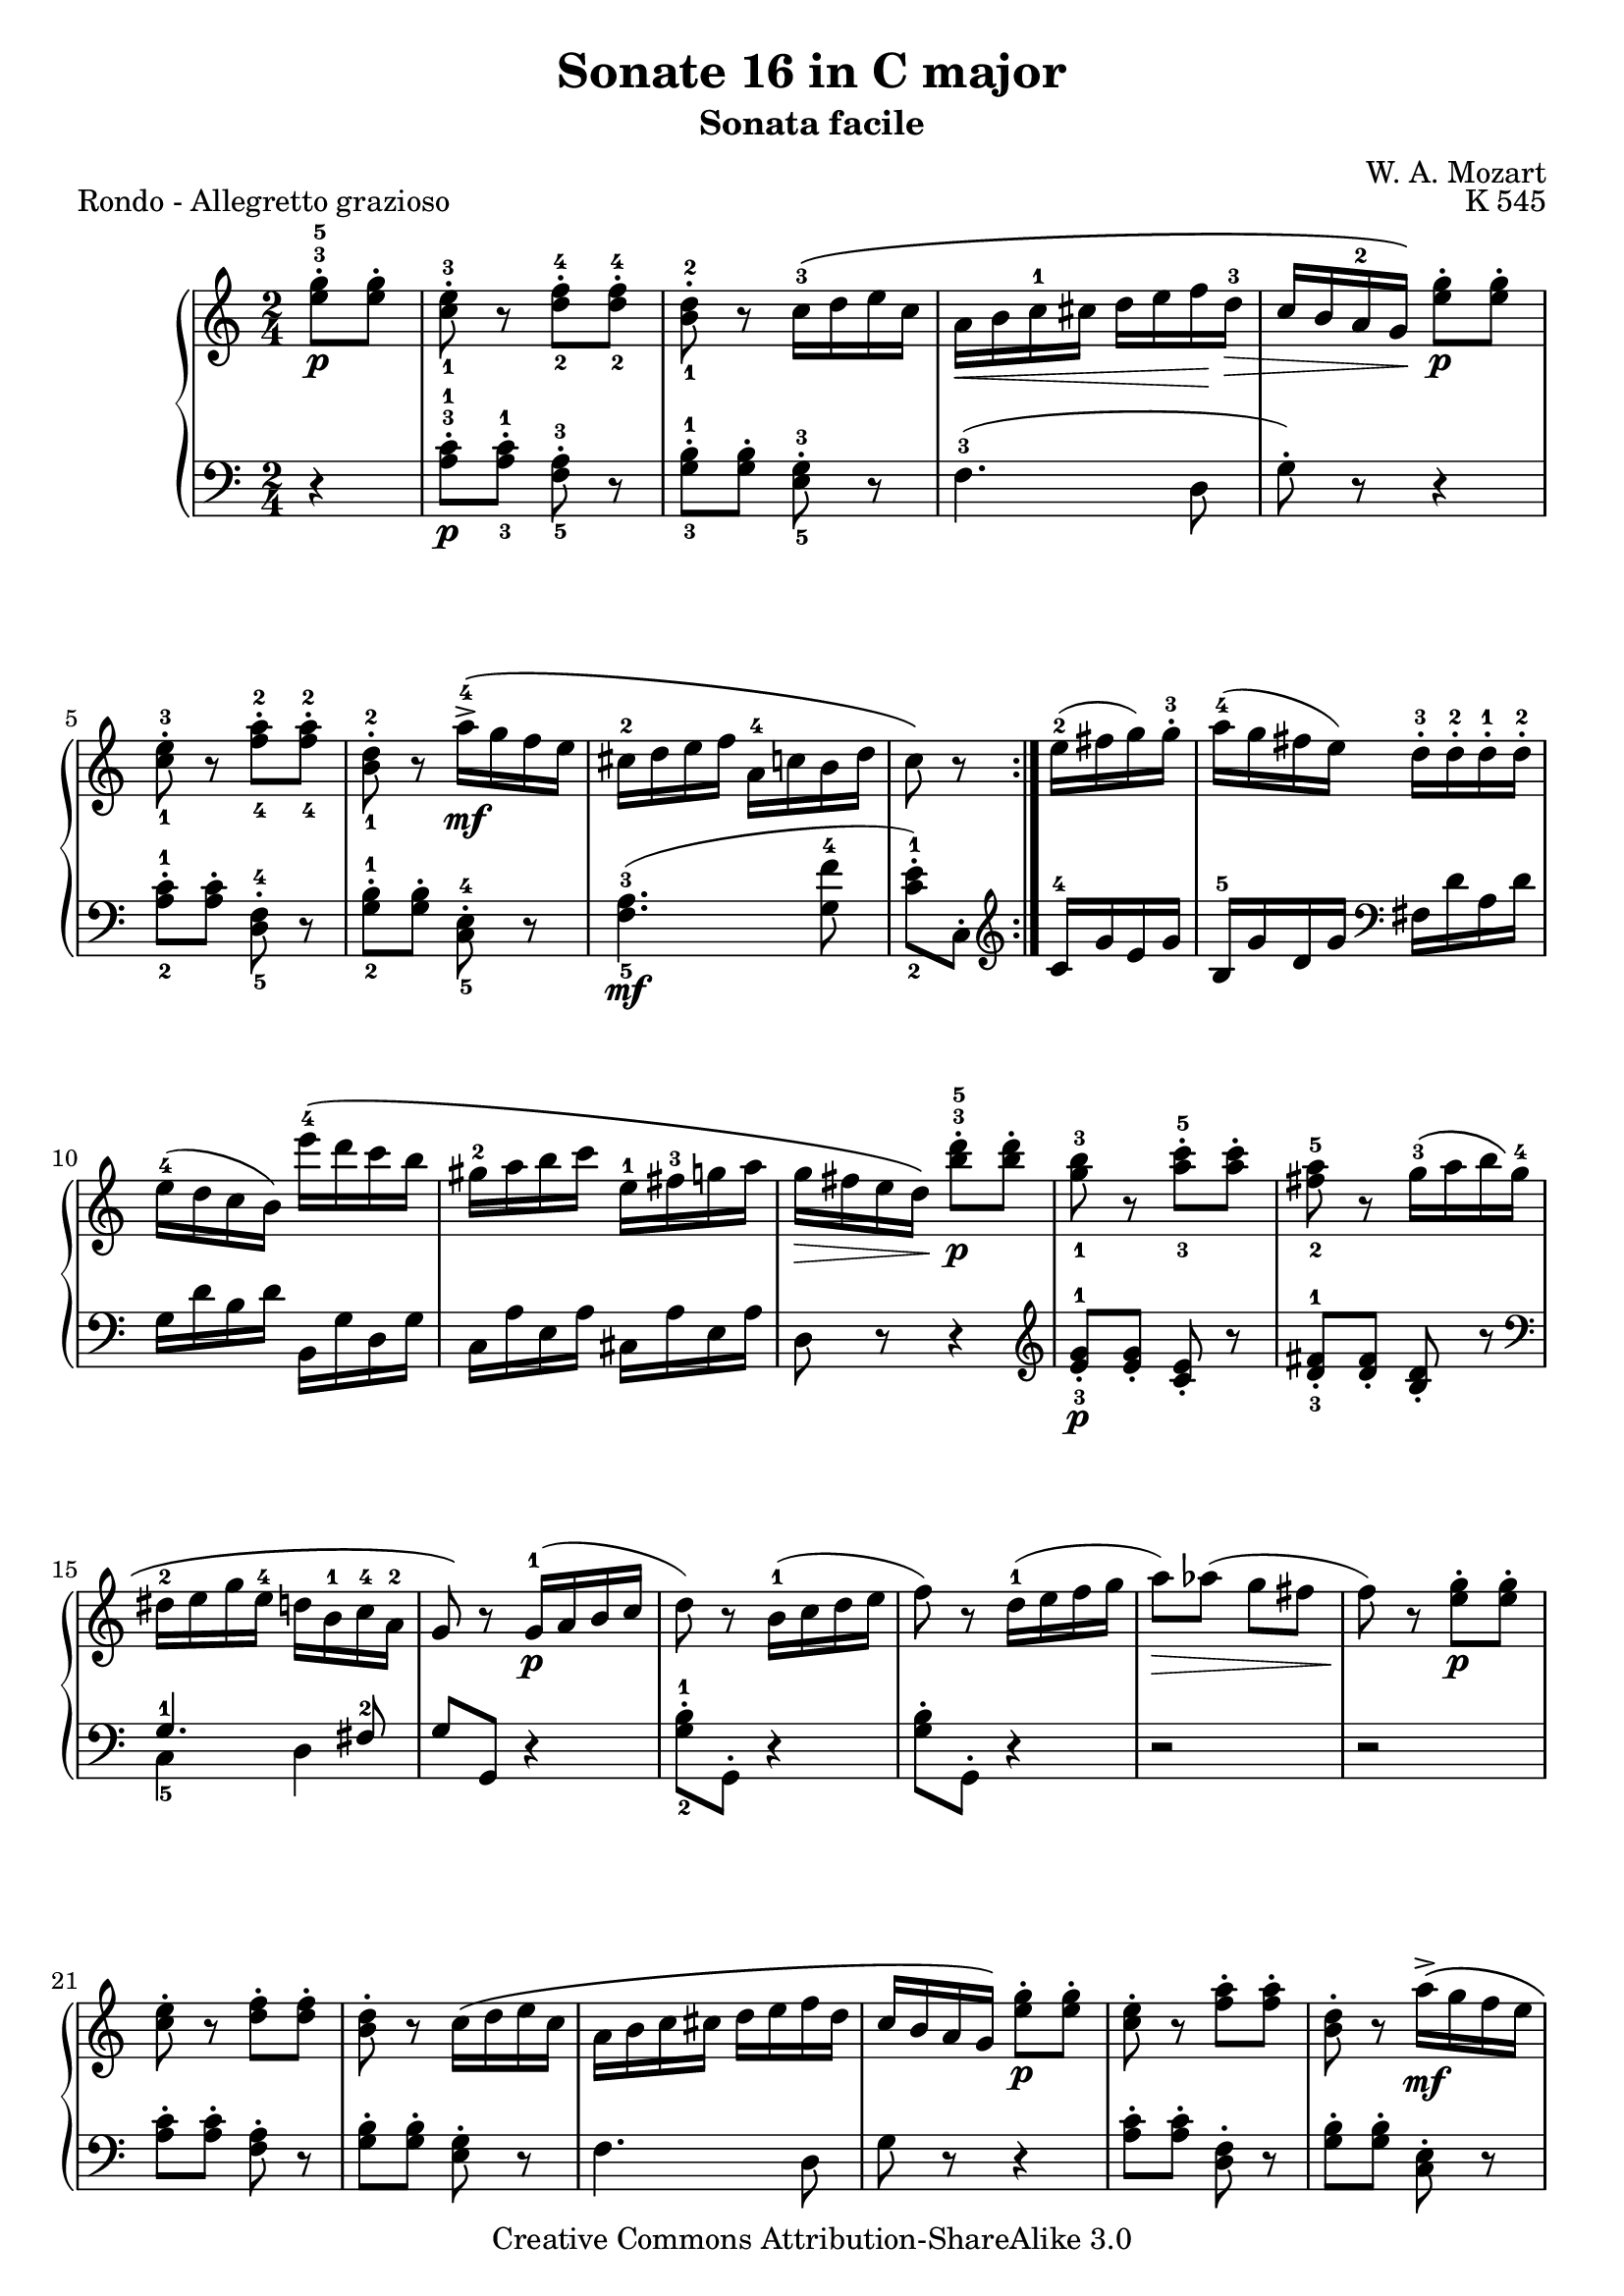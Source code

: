 \version "2.10.25"

\header {
  title = "Sonate 16 in C major"
  subtitle = "Sonata facile"
  composer = "W. A. Mozart"
  opus = "K 545"
  piece = "Rondo - Allegretto grazioso"
  mutopiatitle = "Sonata Facile - Third movement"
  mutopiacomposer = "MozartWA"
  mutopiainstrument = "Piano"
  style = "Classical"
  copyright = "Creative Commons Attribution-ShareAlike 3.0"
  source = "IMSLP"
  maintainer = "Alejandro Sierra"
  maintainerEmail = "algsierra@gmail.com"
 footer = "Mutopia-2007/08/22-1027"
 tagline = \markup { \override #'(box-padding . 1.0) \override #'(baseline-skip . 2.7) \box \center-align { \small \line { Sheet music from \with-url #"http://www.MutopiaProject.org" \line { \teeny www. \hspace #-1.0 MutopiaProject \hspace #-1.0 \teeny .org \hspace #0.5 } • \hspace #0.5 \italic Free to download, with the \italic freedom to distribute, modify and perform. } \line { \small \line { Typeset using \with-url #"http://www.LilyPond.org" \line { \teeny www. \hspace #-1.0 LilyPond \hspace #-1.0 \teeny .org } by \maintainer \hspace #-1.0 . \hspace #0.5 Copyright © 2007. \hspace #0.5 Reference: \footer } } \line { \teeny \line { Licensed under the Creative Commons Attribution-ShareAlike 3.0 (Unported) License, for details see: \hspace #-0.5 \with-url #"http://creativecommons.org/licenses/by-sa/3.0" http://creativecommons.org/licenses/by-sa/3.0 } } } }
}
  
%{ Abreviations
  Suffixes rh = right hand
           lh = left hand
  Prefixes pt = principal theme
           st = secondary theme
           cl = close
           dv = development
           cd = coda
           mt = middle theme
%}

#(define afterGraceFraction (cons 15 16))

%%% Right Hand

ptrh = \relative c'' {
  <e^3 g-5>8-.\p <e g>-. 
  <c-1 e-3>-. r <d-2 f-4>-. <d-2 f-4>-.
  <b-1 d-2>-. r  c16-3\( d e c
  a\< b c-1 cis  d e f\! d-3\>
  c b a-2 g\!\) <e' g>8-.\p <e g>-.
  <c-1 e-3>-. r <a'-2 f-4>-. <a-2 f-4>-.
  <d,-2 b-1>-. r  a'16\mf->-4\( g f e
  cis-2 d e f  a,-4 c b d
  c8\) r
}

strh = \relative c'' {
  e16(-2 fis g) g-.-3 
  a16(-4 g fis e)  d-.-3 d-.-2 d-.-1 d-.-2
  e(-4 d c b)  e'\(-4 d c b

  % 11
  gis-2 a b c  e,-1 fis-3 g a
  g\> fis e d\)\! <b'^3 d-5>8-.\p <b d>-.
  <g-1 b-3> r8 <a-3 c-5>-. <a c>-.
  <fis-2 a-5> r8 g16-3\( a b g-4
  dis-2 e g e-4  d b-1 c-4 a-2

  g8\) r g16\p-1( a b c
  d8) r b16-1( c d e
  f8) r d16-1( e f g
  a8)\> aes( g fis
  f8)\! r <e g>-.\p <e g>-.
  <c e>-. r <d f>-. <d f>-.
  <b d>-. r c16\( d e c

  a b c cis d e f d
  c b a g\) <e' g>8-.\p <e g>-.
  <c e>-. r <f a>-. <f a>-.
  <b, d>-. r a'16->\mf\( g f e
  cis d e f a, c b d  
}

mtrh = \relative c'' {
  c8\) r r4
  e16\p(-3 dis f e) r4
  e16\p( dis f e)  <e-2 c'-5>8-.\mp <e c'>
  <c a'-4> r <d-2 b'-5> <d b'>
  <b gis'-4>-.-4 r a'16\mp-5( e-3 c a)
  c-3 bes bes-3 bes-2 d-3 cis cis-3 cis-2

  #34
  e-3 d-. f-3 e-.  g-3 f-. f-3 e-.
  e-3 dis-. c'4(-5 dis,8-2
  e)-. r b'16(-5 gis-4 e-2 d)
  c-2( e-3 a-5 gis a e-3 c a 
  gis-2 b-1 e-2 gis-4 b gis-4 e-2 d

  c-2 e-3 a-5 gis a e-3 c a
  e8-2) r <c' e>-.\mp <c e>-.
  <a c> r <b d> <b d>
  <gis b> r r4
  e16\p dis f e r4

  e''16-3\mp( dis f e  d-1 cis-2 e-3 d)
  d-.-3 c-. c-.-3 b-.  b-.-3 a-. a-.-3 g-.
  g-.-3 f-. f-.-3 e-.  e-.-3 d-. d-.-3 c-.
  bes-2 f'-5 d-4 b-2  a8 gis-2
  a r gis16-2 d'-5 b-3 gis-2

  a8 r gis16( d' b gis
  a8) r gis16\( d' b gis
  a e' c a  b f' d b\)
}

clrha = \relative c'' {
  b16\p-1 f'-4 d-2 b
  a'-5 g f e  d f-4 d-2 b
  a'-4 g f e  d'-5 c b a
  a->-4 g f e  e-4 d c b
}

clrhb = \relative c'' {
  c-2 e-4 g,-1 c-5  e,-2 g-3 c,-1 e-2
  g-3 c-1 <c-1 e-3> <e-3 g-5>  <e-2 g-4> <f d> <c-2 e-4> <d b>
  c( e g, c  e, g c, e
  g-.) c-. <c e>-. <e g>-.  <e g>-. <f d>-. <c e>-. <d b>-.
  c8-. <e g c>-. <c e,>-.  <c e,>-.
  <c e,>4 r
}

clrh = \relative c'' {
  \clrha
  d8 c  \clrha
  \clrhb  \bar "|."
}

%%% Left Hand

ptlh = \relative c' {
  \clef bass
  r4
  <a^3 c-1>8-.\p  <a-3 c-1>8-. <f-5 a-3>-. r
  <g-3 b-1>-.  <g b>-. <g-3 e-5>-. r
  f4.-3( d8
  g-.) r r4
  <a-2 c-1>8-. <a c>-. <d,-5 f-4>-. r

  <g-2 b-1>-.  <g b>-. <e-4 c-5>-. r
  <f-5 a-3>4.\mf( <g-4 f'>8
  <c-2 e-1>-.) c,-. 
}

stlh = \relative c' {
  \clef treble
  c16-4 g' e g
  b,-5 g' d g  \clef bass fis, d' a d
  g, d' b d  b, g' d g

  c, a' e a  cis, a' e a
  d,8 r8 r4
  \clef treble
  <e'-3 g-1>8-.\p <e g>-. <c e>-. r
  <d-3 fis-1>-. <d fis>-. <b d>-. r
  \clef bass
  << { g4.-1\( fis8-2 } \\ { c4_5 d } >>

  g8\) g, r4
  <g'-2 b-1>8-. g,-. r4
  <g' b>8-. g,-. r4
  r2
  r2
  <a' c>8-. <a c>-. <f a>-. r
  <g b>-. <g b>-. <e g>-. r

  f4. d8
  g8 r r4
  <a c>8-. <a c>-. <d, f>-. r
  <g b>-. <g b>-. <c, e>-. r
  <f a>4.\mf <g f'>8
}

mtlh = \relative c' {
  <c e>-. c, <c'-3 e-1>-.\mp <c e>-.
  <a c>-. r <b-2 d-1>-. <b d>-.
  <gis-4 b-2>-. r r4  
  e'16\p dis f e r4
  e16 dis f e  \clef treble <c-5 e-3>4
  <d f> <e g>

  #34
  << { f8_2 cis-5 d e } \\ { a2-1 } >>
  <f a>8 r <f a> r
  \clef bass
  e,16( e' gis,-3 e'  b-2 e gis, e')
  e, e'-3 a, e'-2  c e a, e'
  e, e' gis, e'  b e gis, e'

  e, e' a, e'  c e a, e'
  c,8 r r4
  e'16-2\p dis f e r4
  e16 dis f e <e,-4 c'-1>8\mp <e c'>
  <c-5 a'-2> r <d-4 b'-1> <d b'>

  <b-5 gis'-2>-. r <gis'-4 b-2>4->
  <a c>8 <b-4 d-2> <c e> cis-2
  \clef treble
  << { \stemDown d8_4( e f e } \\ { \stemUp a2-1 } >>
  <d,-4 f-2>4) \clef bass << { \stemDown e,4-5 } \\ { \stemUp c'8-1 b } >>
  a16-4( c e c  e, b' d b)

  a-4 c e c  e, b' d b
  a c e c  e, b' d b
  a c d c  g d' f d
}

cllha = \relative c {
  f16\pp b g b
  e, c' g c   f, b g b
  e, c' g c   f, d' g, d'
  g, e' c e   g, f' d f  
}

cllhb = \relative c' {
  c16-3 e-1 g,-4 c-1  e,-4 g-1  c,-4 e-2
  g8 r g r
  c16(-2 e g, c  e, g  c, e
  g8)-. r g,-. r
  <c c,>-. <e e,>-. <g g,>-. <e e,>-.
  <c c,>4 r
}

cllh =  {
  \cllha
  g16 g e g  \cllha
  \cllhb
}

\score {
  \new PianoStaff <<
    \time 2/4
    \new Staff { 
      \override Fingering #'avoid-slur = #'inside
      \keepWithTag #'first
      \repeat volta 2 {	\partial 4 \ptrh }
      \strh
      \mtrh
      r4\fermata \ptrh
      \clrh
    }
    \new Staff { 
      \override Fingering #'avoid-slur = #'inside
      \repeat volta 2 { \partial 4 \ptlh }       
      \stlh
      \mtlh
      r4\fermata \ptlh
      \cllh
    }
  >>
  \layout {}
  \midi {
    \context {
      \Score
      tempoWholesPerMinute = #(ly:make-moment 104 4)
    }
  }
}
